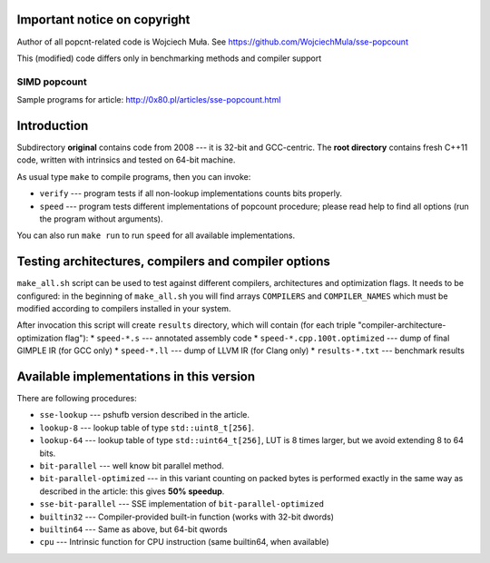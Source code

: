 Important notice on copyright
------------------------------------------------------------------------

Author of all popcnt-related code is Wojciech Muła.
See https://github.com/WojciechMula/sse-popcount

This (modified) code differs only in benchmarking methods and compiler support

========================================================================
                           SIMD popcount
========================================================================

Sample programs for article: http://0x80.pl/articles/sse-popcount.html

Introduction
------------------------------------------------------------------------

Subdirectory **original** contains code from 2008 --- it is 32-bit
and GCC-centric. The **root directory** contains fresh C++11 code,
written with intrinsics and tested on 64-bit machine.

As usual type ``make`` to compile programs, then you can invoke:

* ``verify`` --- program tests if all non-lookup implementations counts
  bits properly.
* ``speed`` --- program tests different implementations of popcount
  procedure; please read help to find all options (run the program
  without arguments).

You can also run ``make run`` to run ``speed`` for all available
implementations.

Testing architectures, compilers and compiler options
------------------------------------------------------------------------

``make_all.sh`` script can be used to test against different compilers,
architectures and optimization flags. It needs to be configured: in the
beginning of ``make_all.sh`` you will find arrays ``COMPILERS`` and
``COMPILER_NAMES`` which must be modified according to compilers installed
in your system.

After invocation this script will create ``results`` directory, which will
contain (for each triple "compiler-architecture-optimization flag"):
* ``speed-*.s`` --- annotated assembly code
* ``speed-*.cpp.100t.optimized`` --- dump of final GIMPLE IR (for GCC only)
* ``speed-*.ll`` --- dump of LLVM IR (for Clang only)
* ``results-*.txt`` --- benchmark results


Available implementations in this version
------------------------------------------------------------------------

There are following procedures:

* ``sse-lookup`` --- pshufb version described in the article.
* ``lookup-8`` --- lookup table of type ``std::uint8_t[256]``.
* ``lookup-64`` --- lookup table of type ``std::uint64_t[256]``,
  LUT is 8 times larger, but we avoid extending 8 to 64 bits.
* ``bit-parallel`` --- well know bit parallel method.
* ``bit-parallel-optimized`` --- in this variant counting
  on packed bytes is performed exactly in the same way
  as described in the article: this gives **50% speedup**.
* ``sse-bit-parallel`` --- SSE implementation of
  ``bit-parallel-optimized``
* ``builtin32`` --- Compiler-provided built-in function (works with 32-bit dwords)
* ``builtin64`` --- Same as above, but 64-bit qwords
* ``cpu`` --- Intrinsic function for CPU instruction (same builtin64, when available)

